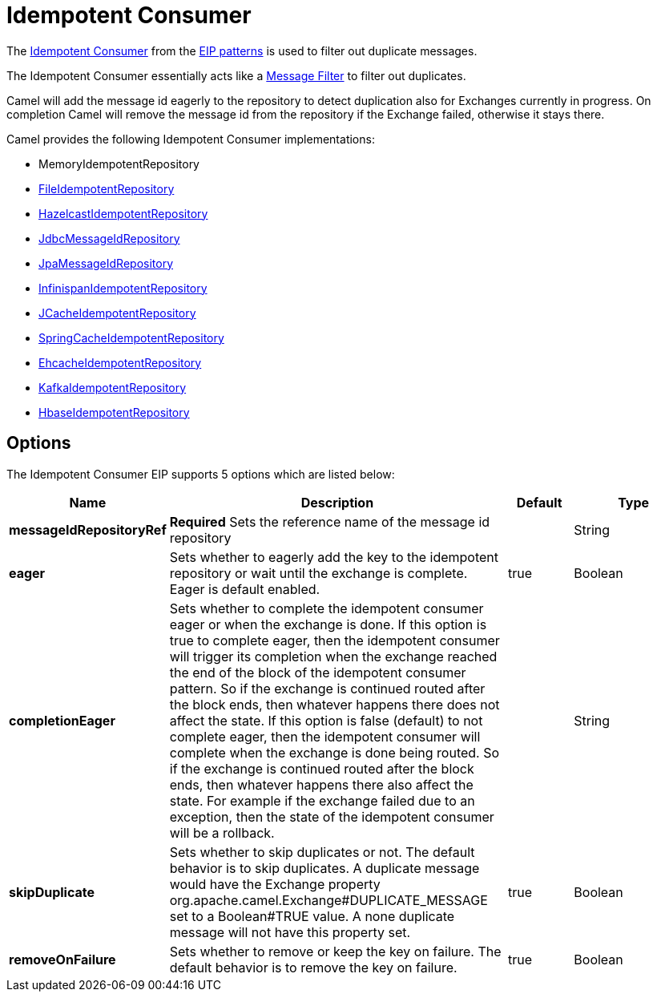 [[idempotentConsumer-eip]]
= Idempotent Consumer EIP
:doctitle: Idempotent Consumer
:description: Filters out duplicate messages
:since: 
:supportLevel: Stable

The
http://www.enterpriseintegrationpatterns.com/IdempotentReceiver.html[Idempotent
Consumer] from the xref:enterprise-integration-patterns.adoc[EIP
patterns] is used to filter out duplicate messages.

The Idempotent Consumer essentially acts like a
xref:filter-eip.adoc[Message Filter] to filter out duplicates.

Camel will add the message id eagerly to the repository to detect
duplication also for Exchanges currently in progress. 
 On completion Camel will remove the message id from the repository if
the Exchange failed, otherwise it stays there.

Camel provides the following Idempotent Consumer implementations:

* MemoryIdempotentRepository
* xref:components::file-component.adoc[FileIdempotentRepository]
* xref:components::hazelcast-summary.adoc[HazelcastIdempotentRepository]
* xref:components::sql-component.adoc[JdbcMessageIdRepository]
* xref:components::jpa-component.adoc[JpaMessageIdRepository]
* xref:components::infinispan-component.adoc[InfinispanIdempotentRepository]
* xref:components::jcache-component.adoc[JCacheIdempotentRepository]
* xref:latest@manual:ROOT:spring.adoc[SpringCacheIdempotentRepository]
* xref:components::ehcache-component.adoc[EhcacheIdempotentRepository]
* xref:components::kafka-component.adoc[KafkaIdempotentRepository]
* xref:components::hbase-component.adoc[HbaseIdempotentRepository]

== Options

// eip options: START
The Idempotent Consumer EIP supports 5 options which are listed below:

[width="100%",cols="2,5,^1,2",options="header"]
|===
| Name | Description | Default | Type
| *messageIdRepositoryRef* | *Required* Sets the reference name of the message id repository |  | String
| *eager* | Sets whether to eagerly add the key to the idempotent repository or wait until the exchange is complete. Eager is default enabled. | true | Boolean
| *completionEager* | Sets whether to complete the idempotent consumer eager or when the exchange is done. If this option is true to complete eager, then the idempotent consumer will trigger its completion when the exchange reached the end of the block of the idempotent consumer pattern. So if the exchange is continued routed after the block ends, then whatever happens there does not affect the state. If this option is false (default) to not complete eager, then the idempotent consumer will complete when the exchange is done being routed. So if the exchange is continued routed after the block ends, then whatever happens there also affect the state. For example if the exchange failed due to an exception, then the state of the idempotent consumer will be a rollback. |  | String
| *skipDuplicate* | Sets whether to skip duplicates or not. The default behavior is to skip duplicates. A duplicate message would have the Exchange property org.apache.camel.Exchange#DUPLICATE_MESSAGE set to a Boolean#TRUE value. A none duplicate message will not have this property set. | true | Boolean
| *removeOnFailure* | Sets whether to remove or keep the key on failure. The default behavior is to remove the key on failure. | true | Boolean
|===
// eip options: END

